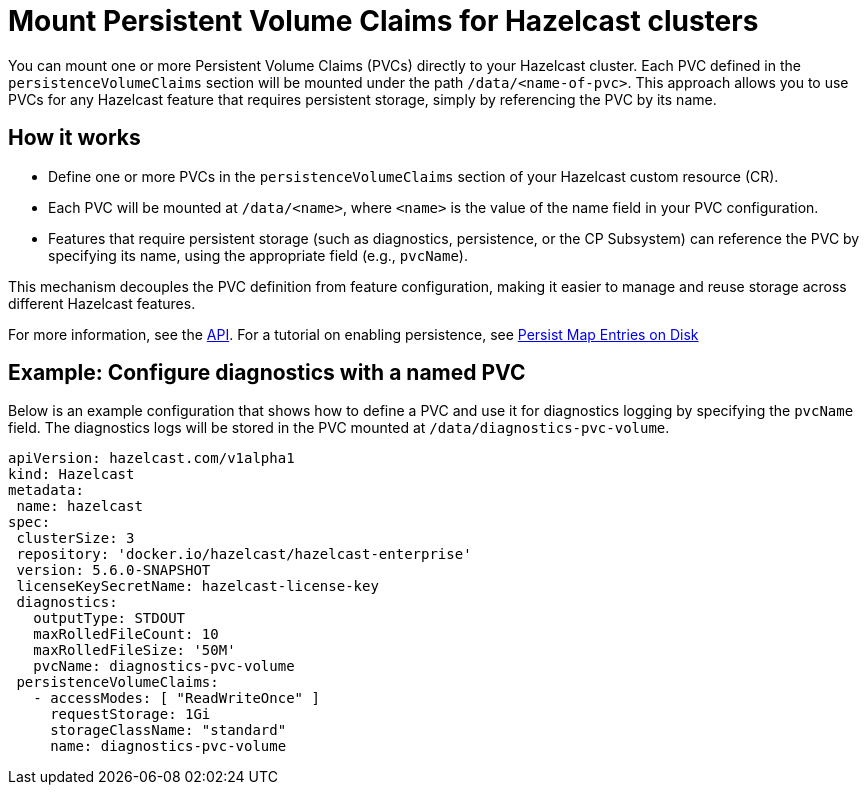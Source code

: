 = Mount Persistent Volume Claims for Hazelcast clusters

You can mount one or more Persistent Volume Claims (PVCs) directly to your Hazelcast cluster. Each PVC defined in the `persistenceVolumeClaims` section will be mounted under the path `/data/<name-of-pvc>`. This approach allows you to use PVCs for any Hazelcast feature that requires persistent storage, simply by referencing the PVC by its name.

== How it works

- Define one or more PVCs in the `persistenceVolumeClaims` section of your Hazelcast custom resource (CR).
- Each PVC will be mounted at `/data/<name>`, where `<name>` is the value of the name field in your PVC configuration.
- Features that require persistent storage (such as diagnostics, persistence, or the CP Subsystem) can reference the PVC by specifying its name, using the appropriate field (e.g., `pvcName`).

This mechanism decouples the PVC definition from feature configuration, making it easier to manage and reuse storage across different Hazelcast features.

For more information, see the xref:api-ref.adoc#[API]. For a tutorial on enabling persistence, see link:https://docs.hazelcast.com/hazelcast/latest/getting-started/persistence[Persist Map Entries on Disk]

== Example: Configure diagnostics with a named PVC

Below is an example configuration that shows how to define a PVC and use it for diagnostics logging by specifying the `pvcName` field. The diagnostics logs will be stored in the PVC mounted at `/data/diagnostics-pvc-volume`.

[source,yaml]
----
apiVersion: hazelcast.com/v1alpha1
kind: Hazelcast
metadata:
 name: hazelcast
spec:
 clusterSize: 3
 repository: 'docker.io/hazelcast/hazelcast-enterprise'
 version: 5.6.0-SNAPSHOT
 licenseKeySecretName: hazelcast-license-key
 diagnostics:
   outputType: STDOUT
   maxRolledFileCount: 10
   maxRolledFileSize: '50M'
   pvcName: diagnostics-pvc-volume
 persistenceVolumeClaims:
   - accessModes: [ "ReadWriteOnce" ]
     requestStorage: 1Gi
     storageClassName: "standard"
     name: diagnostics-pvc-volume
----

